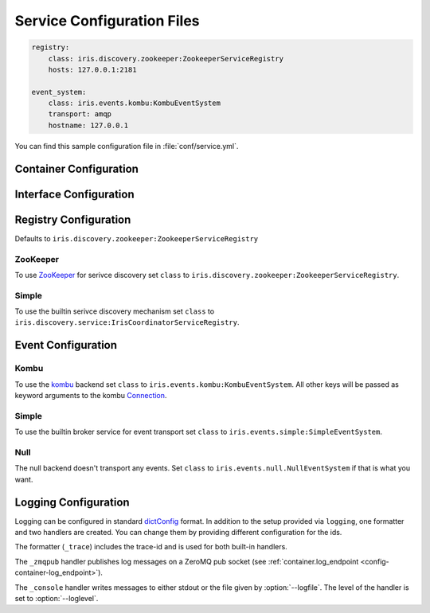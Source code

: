 Service Configuration Files
===========================

.. code-block:: yaml

    registry:
        class: iris.discovery.zookeeper:ZookeeperServiceRegistry
        hosts: 127.0.0.1:2181
    
    event_system:
        class: iris.events.kombu:KombuEventSystem
        transport: amqp
        hostname: 127.0.0.1

You can find this sample configuration file in :file:`conf/service.yml`.


Container Configuration
-----------------------

.. describe:: container:ip:

    use this IP address. The :option:`--ip <iris --ip>` option for 
    :program:`iris` takes precedence. Default: ``127.0.0.1``.


.. describe:: container:port:

    Use this port for the service endpoint. The :option:`--port <iris --port>` 
    option for :program:`iris` takes precedence. If no port is configured, iris
    will pick a random port.


.. describe:: container:class:

    the container implementation. You probably don't have to change this.
    Default: ``iris.core.container:Container``

.. _config-container-log_endpoint:

.. describe:: container:log_endpoint:

    the local ZeroMQ endpoint that should be used to publish logs via 
    the :ref:`_zmqpub <config-logging-_zmqpub>` handler.


.. _interface-config:

Interface Configuration
-----------------------

.. describe:: interfaces:<name>

    Mapping from service name to instance configuration that will be passed to
    the implementation's :meth:`iris.Service.apply_config()` method.
    
.. describe:: interfaces:<name>:class:

    The class that implements this interface, e.g. a subclass of :class:`iris.Service`.

Registry Configuration
----------------------

.. describe:: registry:class:

Defaults to ``iris.discovery.zookeeper:ZookeeperServiceRegistry``


ZooKeeper
~~~~~~~~~

To use `ZooKeeper`_ for serivce discovery set ``class`` to ``iris.discovery.zookeeper:ZookeeperServiceRegistry``.


.. describe:: registry:hosts: 127.0.0.1:2181

    A comma separated sequence of ZooKeeper hosts.


.. describe:: registry:chroot: /iris

    A path that will be used as a prefix for all znodes managed by iris.


.. _ZooKeeper: http://zookeeper.apache.org/


Simple
~~~~~~

To use the builtin serivce discovery mechanism set ``class`` to ``iris.discovery.service:IrisCoordinatorServiceRegistry``.

.. describe:: registry:coordinator_endpoint:

    Endpoint of the coordinator service (``iris.services.coordinator:Coordinator``).
    The environment variable :envvar:`IRIS_COORDINATOR` takes precedence.


Event Configuration
-------------------

.. describe:: event_system:class: iris.events.kombu:KombuEventSystem


Kombu
~~~~~

To use the `kombu`_ backend set ``class`` to ``iris.events.kombu:KombuEventSystem``.
All other keys will be passed as keyword arguments to the kombu `Connection <http://kombu.readthedocs.org/en/latest/userguide/connections.html#keyword-arguments>`_.


.. _kombu: kombu.readthedocs.org/

Simple
~~~~~~

To use the builtin broker service for event transport set ``class`` to ``iris.events.simple:SimpleEventSystem``.

Null
~~~~

The null backend doesn't transport any events. Set ``class`` to ``iris.events.null.NullEventSystem`` if that is what you want.


Logging Configuration
---------------------

.. describe:: logging:

Logging can be configured in standard `dictConfig`_ format. 
In addition to the setup provided via ``logging``, one formatter and two 
handlers are created. You can change them by providing different configuration
for the ids.

The formatter (``_trace``) includes the trace-id and is used for both built-in
handlers.

.. _config-logging-_zmqpub:

The ``_zmqpub`` handler publishes log messages on a ZeroMQ pub socket (see 
:ref:`container.log_endpoint <config-container-log_endpoint>`). 

The ``_console`` handler writes messages to either stdout or the file given by 
:option:`--logfile`. The level of the handler is set to 
:option:`--loglevel`.


.. _dictConfig: https://docs.python.org/2/library/logging.config.html#configuration-dictionary-schema
